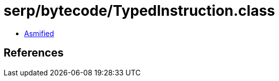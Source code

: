 = serp/bytecode/TypedInstruction.class

 - link:TypedInstruction-asmified.java[Asmified]

== References

